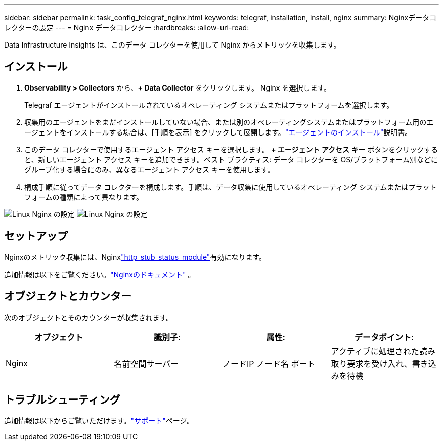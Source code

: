---
sidebar: sidebar 
permalink: task_config_telegraf_nginx.html 
keywords: telegraf, installation, install, nginx 
summary: Nginxデータコレクターの設定 
---
= Nginx データコレクター
:hardbreaks:
:allow-uri-read: 


[role="lead"]
Data Infrastructure Insights は、このデータ コレクターを使用して Nginx からメトリックを収集します。



== インストール

. *Observability > Collectors* から、*+ Data Collector* をクリックします。  Nginx を選択します。
+
Telegraf エージェントがインストールされているオペレーティング システムまたはプラットフォームを選択します。

. 収集用のエージェントをまだインストールしていない場合、または別のオペレーティングシステムまたはプラットフォーム用のエージェントをインストールする場合は、[手順を表示] をクリックして展開します。link:task_config_telegraf_agent.html["エージェントのインストール"]説明書。
. このデータ コレクターで使用するエージェント アクセス キーを選択します。 *+ エージェント アクセス キー* ボタンをクリックすると、新しいエージェント アクセス キーを追加できます。ベスト プラクティス: データ コレクターを OS/プラットフォーム別などにグループ化する場合にのみ、異なるエージェント アクセス キーを使用します。
. 構成手順に従ってデータ コレクターを構成します。手順は、データ収集に使用しているオペレーティング システムまたはプラットフォームの種類によって異なります。


image:NginxDCConfigLinux-1.png["Linux Nginx の設定"] image:NginxDCConfigLinux-2.png["Linux Nginx の設定"]



== セットアップ

Nginxのメトリック収集には、Nginxlink:http://nginx.org/en/docs/http/ngx_http_stub_status_module.html["http_stub_status_module"]有効になります。

追加情報は以下をご覧ください。link:http://nginx.org/en/docs/["Nginxのドキュメント"] 。



== オブジェクトとカウンター

次のオブジェクトとそのカウンターが収集されます。

[cols="<.<,<.<,<.<,<.<"]
|===
| オブジェクト | 識別子: | 属性: | データポイント: 


| Nginx | 名前空間サーバー | ノードIP ノード名 ポート | アクティブに処理された読み取り要求を受け入れ、書き込みを待機 
|===


== トラブルシューティング

追加情報は以下からご覧いただけます。link:concept_requesting_support.html["サポート"]ページ。
